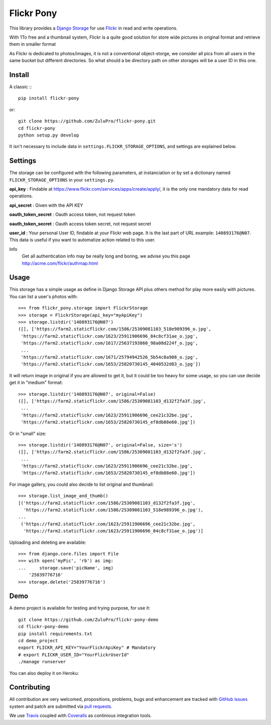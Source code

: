 ===========
Flickr Pony 
===========

.. image:: https://api.travis-ci.org/ZuluPro/flickr-pony.svg
        :target: https://travis-ci.org/ZuluPro/flickr-pony

.. image:: https://coveralls.io/repos/ZuluPro/flickr-pony/badge.svg?branch=master&service=github
        :target: https://coveralls.io/github/ZuluPro/flickr-pony?branch=master

This library provides a `Django Storage`_ for use `Flickr`_ in read and write
operations.

With 1To free and a thumbnail system, Flickr is a quite good solution for store
wide pictures in original format and retrieve them in smaller format

As Flickr is dedicated to photos/images, it is not a conventional
object-storge, we consider all pics from all users in the same bucket but
different directories. So what should a be directory path on other storages
will be a user ID in this one.

Install
=======

A classic :::

    pip install flickr-pony

or::

    git clone https://github.com/ZuluPro/flickr-pony.git
    cd flickr-pony
    python setup.py develop

It isn't necessary to include data in ``settings.FLICKR_STORAGE_OPTIONS``, and
settings are explained below.


Settings
========

The storage can be configured with the following parameters, at instanciation or
by set a dictionary named ``FLICKR_STORAGE_OPTIONS`` in your ``settings.py``.

**api_key** : Findable at
https://www.flickr.com/services/apps/create/apply/, it is the only one
mandatory data for read operations.

**api_secret** : Given with the API KEY

**oauth_token_secret** : Oauth access token, not request token

**oauth_token_secret** : Oauth access token secret, not request secret

**user_id** : Your personal User ID, findable at your Flickr web page.
It is the last part of URL example: ``140893176@N07``. This data is useful
if you want to automatize action related to this user.


Info
  Get all authentication info may be really long and boring, we advise you
  this page http://acme.com/flickr/authmap.html

Usage
=====

This storage has a simple usage as define in Django Storage API plus others
method for play more easily with pictures. You can list a user's photos with: ::

    >>> from flickr_pony.storage import FlickrStorage
    >>> storage = FlickrStorage(api_key="myApiKey")
    >>> storage.listdir('140893176@N07')
    ([], ['https://farm2.staticflickr.com/1586/25309081103_518e989396_o.jpg',
     'https://farm2.staticflickr.com/1623/25911906696_84c8cf31ae_o.jpg',
     'https://farm2.staticflickr.com/1617/25637193860_98a08d224f_o.jpg',
     ...
     'https://farm2.staticflickr.com/1671/25794942526_5b54c8a908_o.jpg',
     'https://farm2.staticflickr.com/1653/25820730145_4040532d03_o.jpg'])

It will return image in original if you are allowed to get it, but it could be too
heavy for some usage, so you can use decide get it in "medium" format: ::

    >>> storage.listdir('140893176@N07', original=False)
    ([], ['https://farm2.staticflickr.com/1586/25309081103_d132f2fa3f.jpg',
     ...
     'https://farm2.staticflickr.com/1623/25911906696_cee21c32be.jpg',
     'https://farm2.staticflickr.com/1653/25820730145_ef8db88e60.jpg'])

Or in "small" size: ::

    >>> storage.listdir('140893176@N07', original=False, size='s')
    ([], ['https://farm2.staticflickr.com/1586/25309081103_d132f2fa3f.jpg',
     ...
     'https://farm2.staticflickr.com/1623/25911906696_cee21c32be.jpg',
     'https://farm2.staticflickr.com/1653/25820730145_ef8db88e60.jpg'])

For image gallery, you could also decide to list original and thumbnail: ::

    >>> storage.list_image_and_thumb()
    [('https://farm2.staticflickr.com/1586/25309081103_d132f2fa3f.jpg',
      'https://farm2.staticflickr.com/1586/25309081103_518e989396_o.jpg'),
    ...
     ('https://farm2.staticflickr.com/1623/25911906696_cee21c32be.jpg',
      'https://farm2.staticflickr.com/1623/25911906696_84c8cf31ae_o.jpg')]
        
Uploading and deleting are available: ::

    >>> from django.core.files import File
    >>> with open('myPic', 'rb') as img:
    ...     storage.save('picName', img)
        '25839776716'
    >>> storage.delete('25839776716')

Demo
====

A demo project is available for testing and trying purpose, for use it: ::

    git clone https://github.com/ZuluPro/flickr-pony-demo
    cd flickr-pony-demo
    pip install requirements.txt
    cd demo_project
    export FLICKR_API_KEY="YourFlickrApiKey" # Mandatory
    # export FLICKR_USER_ID="YourFlickrUserId"
    ./manage runserver

You can also deploy it on Heroku:

.. image:: https://www.herokucdn.com/deploy/button.svg
        :target: https://heroku.com/deploy?template=https://github.com/ZuluPro/flickr-pony-demo


Contributing
============

All contribution are very welcomed, propositions, problems, bugs and
enhancement are tracked with `GitHub issues`_ system and patch are submitted
via `pull requests`_.

We use `Travis`_ coupled with `Coveralls`_ as continious integration tools.

.. _`Django Storage`: https://docs.djangoproject.com/en/1.9/ref/files/storage/
.. _`Flickr`: https://www.flickr.com
.. _`GitHub issues`: https://github.com/ZuluPro/flickr-pony/issues
.. _`pull requests`: https://github.com/ZuluPro/flickr-pony/pulls
.. _Travis: https://travis-ci.org/ZuluPro/flickr-pony
.. _Coveralls: https://coveralls.io/github/ZuluPro/flickr-pony
